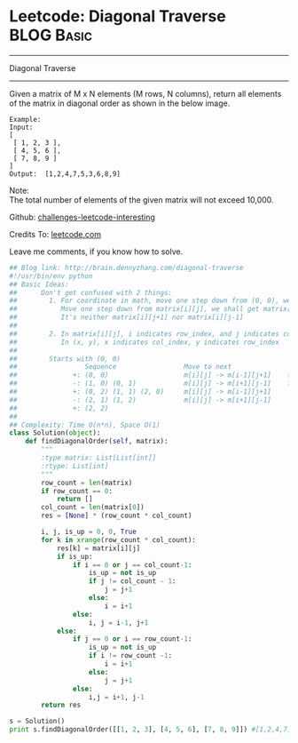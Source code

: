 * Leetcode: Diagonal Traverse                                              :BLOG:Basic:
#+STARTUP: showeverything
#+OPTIONS: toc:nil \n:t ^:nil creator:nil d:nil
:PROPERTIES:
:type:     #codetemplate, #matrixtraverse
:END:
---------------------------------------------------------------------
Diagonal Traverse
---------------------------------------------------------------------
Given a matrix of M x N elements (M rows, N columns), return all elements of the matrix in diagonal order as shown in the below image.
#+BEGIN_EXAMPLE
Example:
Input:
[
 [ 1, 2, 3 ],
 [ 4, 5, 6 ],
 [ 7, 8, 9 ]
]
Output:  [1,2,4,7,5,3,6,8,9]
#+END_EXAMPLE

Note:
The total number of elements of the given matrix will not exceed 10,000.

Github: [[url-external:https://github.com/DennyZhang/challenges-leetcode-interesting/tree/master/diagonal-traverse][challenges-leetcode-interesting]]

Credits To: [[url-external:https://leetcode.com/problems/diagonal-traverse/description/][leetcode.com]]

Leave me comments, if you know how to solve.

#+BEGIN_SRC python
## Blog link: http://brain.dennyzhang.com/diagonal-traverse
#!/usr/bin/env python
## Basic Ideas:
##      Don't get confused with 2 things:
##        1. For coordinate in math, move one step down from (0, 0), we will get (0, -1)
##           Move one step down from matrix[i][j], we shall get matrix[i+1][j].
##           It's neither matrix[i][j+1] nor matrix[i][j-1]
##
##        2. In matrix[i][j], i indicates row_index, and j indicates col_index.
##           In (x, y), x indicates col_index, y indicates row_index
##
##        Starts with (0, 0)
##                 Sequence                 Move to next               When to stop              How to update starting position
##              +: (0, 0)                   m[i][j] -> m[i-1][j+1]    first row or last column   next node in clockwise position
##              -: (1, 0) (0, 1)            m[i][j] -> m[i+1][j-1]    first column or last row    next node in counter clockwise position
##              +: (0, 2) (1, 1) (2, 0)     m[i][j] -> m[i-1][j+1]
##              -: (2, 1) (1, 2)            m[i][j] -> m[i+1][j-1]
##              +: (2, 2)                   
##
## Complexity: Time O(n*n), Space O(1)
class Solution(object):
    def findDiagonalOrder(self, matrix):
        """
        :type matrix: List[List[int]]
        :rtype: List[int]
        """
        row_count = len(matrix)
        if row_count == 0:
            return []
        col_count = len(matrix[0])
        res = [None] * (row_count * col_count)

        i, j, is_up = 0, 0, True
        for k in xrange(row_count * col_count):
            res[k] = matrix[i][j]
            if is_up:
                if i == 0 or j == col_count-1:
                    is_up = not is_up
                    if j != col_count - 1:
                        j = j+1
                    else:
                        i = i+1
                else:
                    i, j = i-1, j+1
            else:
                if j == 0 or i == row_count-1:
                    is_up = not is_up
                    if i != row_count -1:
                        i = i+1
                    else:
                        j = j+1
                else:
                    i,j = i+1, j-1
        return res

s = Solution()
print s.findDiagonalOrder([[1, 2, 3], [4, 5, 6], [7, 8, 9]]) #[1,2,4,7,5,3,6,8,9]
#+END_SRC
